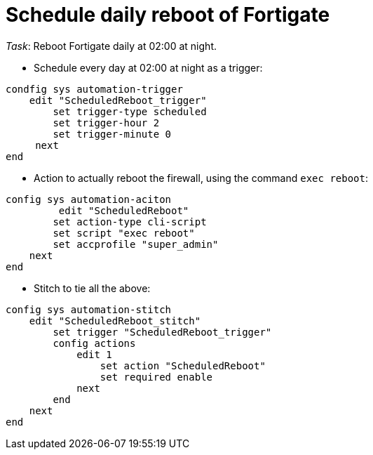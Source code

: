 = Schedule daily reboot of Fortigate

_Task_: Reboot Fortigate daily at 02:00 at night.


* Schedule every day at 02:00 at night as a trigger:

----
condfig sys automation-trigger
    edit "ScheduledReboot_trigger"
        set trigger-type scheduled
        set trigger-hour 2
        set trigger-minute 0
     next
end
----

* Action to actually reboot the firewall, using the command `exec reboot`:

----
config sys automation-aciton   
         edit "ScheduledReboot"
        set action-type cli-script
        set script "exec reboot"
        set accprofile "super_admin"
    next
end
----

* Stitch to tie all the above:

----
config sys automation-stitch
    edit "ScheduledReboot_stitch"
        set trigger "ScheduledReboot_trigger"
        config actions
            edit 1
                set action "ScheduledReboot"
                set required enable
            next
        end
    next
end
----


